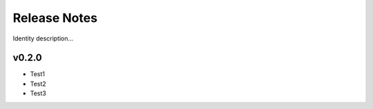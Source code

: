 ================
Release Notes
================

Identity description...

v0.2.0
============

* Test1
* Test2
* Test3
